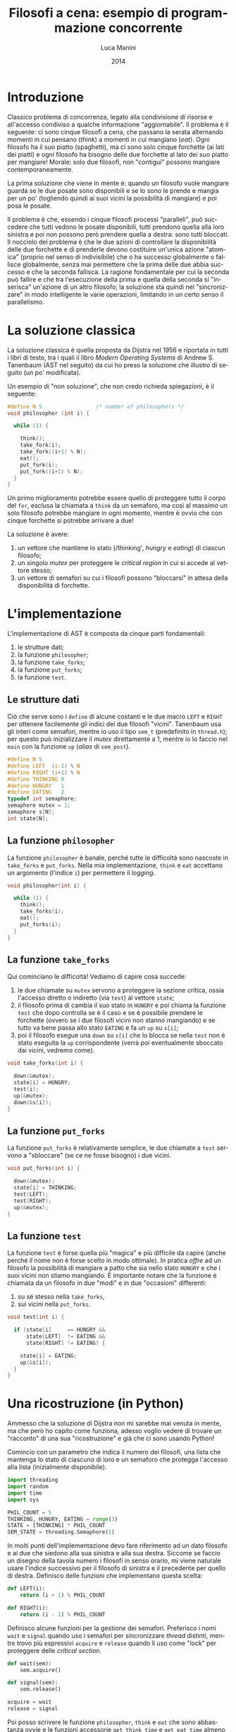 * export headers                                                   :noexport:
#+TITLE: Filosofi a cena: esempio di programmazione concorrente
#+DATE:  2014
#+AUTHOR: Luca Manini
#+EMAIL: prof.manini@gmail.com
#+OPTIONS: ':nil *:t -:t ::t <:t H:3 \n:nil ^:t arch:headline
#+OPTIONS: author:t c:nil creator:comment d:(not "LOGBOOK") date:t
#+OPTIONS: e:t email:nil f:t inline:t num:t p:nil pri:nil stat:t
#+OPTIONS: tex:t toc:nil  |:t
#+CREATOR: Emacs 24.3.1 (Org mode 8.2.4)
#+DESCRIPTION:
#+EXCLUDE_TAGS: noexport
#+KEYWORDS:
#+LANGUAGE: en
#+SELECT_TAGS: export

#+LATEX_CLASS: article
#+LATEX_CLASS_OPTIONS: 
#+LATEX_HEADER:
#+LATEX_HEADER_EXTRA:

#+LATEX_HEADER: \include{common-def}
#+LATEX_HEADER: \include{common-packages}
#+LATEX_HEADER: \include{common-pdf-setup}

* Introduzione

  Classico problema di concorrenza, legato alla condivisione di
  risorse e all'accesso condiviso a qualche informazione
  "aggiornabile".  Il problema è il seguente: ci sono cinque filosofi
  a cena, che passano la serata alternando momenti in cui pensano
  (/think/) a momenti in cui mangiano (/eat/).  Ogni filosofo ha il
  suo piatto (spaghetti), ma ci sono solo cinque forchette (ai lati
  dei piatti) e ogni filosofo ha bisogno delle due forchette al lato
  dei suo piatto per mangiare! Morale: solo due filosofi, non
  "contigui" possono mangiare contemporaneamente.

  La prima soluzione che viene in mente è: quando un filosofo vuole
  mangiare guarda se le due posate sono disponibili e se lo sono le
  prende e mangia per un po' (togliendo quindi ai suoi vicini la
  possibilità di mangiare) e poi posa le posate.  

  Il problema è che, essendo i cinque filosofi processi "paralleli",
  può succedere che tutti vedono le posate disponibili, tutti prendono
  quella alla loro sinistra e poi non possono però prendere quella a
  destra: sono tutti bloccati.  Il nocciolo del problema è che le due
  azioni di controllare la disponibilità delle due forchette e di
  prenderle devono costituire un'unica azione "atomica" (proprio nel
  senso di indivisibile) che o ha successo globalmente o fallisce
  globalmente, senza mai permettere che la prima delle due abbia
  successo e che la seconda fallisca.  La ragione fondamentale per cui
  la seconda può fallire e che tra l'esecuzione della prima e quella
  della seconda si "inserisca" un'azione di un altro filosofo; la
  soluzione sta quindi nel "sincronizzare" in modo intelligente le
  varie operazioni, limitando in un certo senso il parallelismo.

* La soluzione classica

  # pag. 59!

  La soluzione classica è quella proposta da Dijstra nel 1956 e
  riportata in tutti i libri di testo, tra i quali il libro /Modern
  Operating Systems/ di Andrew S. Tanenbaum (AST nel seguito) da cui
  ho preso la soluzione che illustro di seguito (un po' modificata).
  
  Un esempio di "non soluzione", che non credo richieda spiegazioni, è
  il seguente:
#+BEGIN_SRC c
  #define N 5                 /* number of philosophers */
  void philosopher (int i) {
  
    while (1) {
  
      think();
      take_fork(i);
      take_fork((i+1) % N);
      eat();
      put_fork(i);
      put_fork((i+1) % N);
    }
  }
#+END_SRC

  Un primo miglioramento potrebbe essere quello di proteggere tutto il
  corpo del =for=, esclusa la chiamata a =think= da un semaforo, ma
  così al massimo un solo filosofo potrebbe mangiare in ogni momento,
  mentre è ovvio che con cinque forchette si potrebbe arrivare a due!

  La soluzione è avere:

  1) un vettore che mantiene lo stato (/thinking', /hungry/ e
     /eating/) di ciascun filosofo;
  2) un singolo /mutex/ per proteggere le /critical region/ in cui si
     accede al vettore stesso;
  3) un vettore di semafori su cui i filosofi possono "bloccarsi" in
     attesa della disponibilità di forchette.

* L'implementazione

  L'implementazione di AST è composta da cinque parti fondamentali:

  1) le strutture dati;
  2) la funzione =philosopher=;
  3) la funzione =take_forks=;
  4) la funzione =put_forks=;
  5) la funzione =test=.

** Le strutture dati

   Ciò che serve sono i =define= di alcune costanti e le due macro
   =LEFT= e =RIGHT= per ottenere facilemente gli indici dei due
   filosofi "vicini".  Tanenbaum usa gli interi come semafori, mentre
   io uso il tipo =sem_t= (predefinito in =thread.h=); per questo può
   inizializzare il /mutex/ direttamente a 1, mentre io lo faccio nel
   =main= con la funzione =up= (/alias/ di =sem_post=).

#+BEGIN_SRC c
  #define N 5
  #define LEFT  (i-1) % N
  #define RIGHT (i+1) % N
  #define THINKING 0
  #define HUNGRY   1
  #define EATING   2
  typedef int semaphore;
  semaphore mutex = 1;
  semaphore s[N];       
  int state[N];
#+END_SRC

** La funzione =philosopher=

   La funzione =philosopher= è banale, perché tutte le difficoltà sono
   nascoste in =take_forks= e =put_forks=.  Nella mia implementazione,
   =think= e =eat= accettano un argomento (l'indice =i=) per
   permettere il /logging/.

#+BEGIN_SRC c
  void philosopher(int i) {
  
    while (1) {           
      think();
      take_forks(i);
      eat();
      put_forks(i);
    }
  }
#+END_SRC

** La funzione =take_forks=

   Qui cominciano le difficoltà! Vediamo di capire cosa succede:

   1) le due chiamate su =mutex= servono a proteggere la sezione
      critica, ossia l'accesso diretto o indiretto (via =test=) al
      vettore =state=;
   2) il filosofo prima di cambia il suo stato in =HUNGRY= e poi
      chiama la funzione =test= che dopo controlla se è il caso e se è
      possibile prendere le forchette (ovvero se i due filosofi vicini
      non stanno mangiando) e se tutto va bene passa allo stato
      =EATING= e fa un =up= su =s[i]=;
   3) poi il filosofo esegue una =down= su =s[i]= che lo blocca se
      nella =test= non è stato eseguita la =up= corrispondente (verrà
      poi eventualmente sboccato dai vicini, vedremo come).

#+BEGIN_SRC c
  void take_forks(int i) {
    
    down(&mutex);
    state[i] = HUNGRY;
    test(i);
    up(&mutex);
    down(&s[i]);
  }
#+END_SRC

** La funzione =put_forks=

   La funzione =put_forks= è relativamente semplice, le due chiamate a
   =test= servono a "sbloccare" (se ce ne fosse bisogno) i due vicini.

#+BEGIN_SRC c
void put_forks(int i) {

  down(&mutex);
  state[i] = THINKING;
  test(LEFT);
  test(RIGHT);
  up(&mutex);
}
#+END_SRC

** La funzione =test=

   La funzione =test= è forse quella più "magica" e più difficile da
   capire (anche perché il nome non è forse scelto in modo ottimale).
   In pratica /offre/ ad un filosofo la possibilità di mangiare a
   patto che sia nello stato =HUNGRY= e che i suoi vicini non stiamo
   mangiando.  È importante notare che la funzione è chiamata da un
   filosofo in due "modi" e in due "occasioni" differenti:

   1) su sé stesso nella =take_forks=,
   2) sui vicini nella =put_forks=.

#+BEGIN_SRC c
void test(int i) {
  
  if (state[i]     == HUNGRY &&
      state[LEFT]  != EATING &&
      state[RIGHT] != EATING) {
    
    state[i] = EATING;
    up(&s[i]);    
  }
}
#+END_SRC


* Una ricostruzione (in Python)

  :PROPERTIES:
  :tangle: phil.py
  :padline: yes
  :END:

  Ammesso che la soluzione di Dijstra non mi sarebbe mai venuta in
  mente, ma che però ho capito come funziona, adesso voglio vedere di
  trovare un "racconto" di una sua "ricostruzione" e già che ci sono
  usando Python!

  Comincio con un parametro che indica il numero dei filosofi, una
  lista che mantenga lo stato di ciascuno di loro e un semaforo che
  protegga l'accesso alla lista (inizialmente disponibile).
#+BEGIN_SRC python
  import threading
  import random
  import time
  import sys

  PHIL_COUNT = 5
  THINKING, HUNGRY, EATING = range(3)
  STATE = [THINKING] * PHIL_COUNT
  SEM_STATE = threading.Semaphore(1)
#+END_SRC

  In molti punti dell'implementazione devo fare riferimento ad un dato
  filosofo e ai due che siedono alla sua sinistra e alla sua destra.
  Siccome se faccio un disegno della tavola numero i filosofi in senso
  orario, mi viene naturale usare l'indice successivo per il filosofo
  di sinistra e il precedente per quello di destra.  Definisco delle
  funzioni che implementano questa scelta:
#+BEGIN_SRC python
  def LEFT(i):
      return (i + 1) % PHIL_COUNT
  
  def RIGHT(i):
      return (i - 1) % PHIL_COUNT
#+END_SRC

  Definisco alcune funzioni per la gestione dei semafori.  Preferisco
  i nomi =wait= e =signal= quando uso i semafori per sincronizzare
  /thread/ distinti, mentre trovo più espressivi =acquire= e =release=
  quando li uso come "lock" per proteggere delle /critical section/.
#+BEGIN_SRC python
  def wait(sem):
      sem.acquire()
  
  def signal(sem):
      sem.release()
  
  acquire = wait
  release = signal
#+END_SRC

  Poi posso scrivere le funzione =philosopher=, =think= e =eat= che
  sono abbastanza ovvie e le funzioni accessorie =get_think_time= e
  =get_eat_time= almeno in una loro versione banale.
#+BEGIN_SRC python
  def get_think_time(i):
    return random.random()
  
  def get_eat_time(i):
    return random.random()
  
  def show(s):
      sys.stderr.write(s + "\n")
      
  def think(i):
    show("THINK %d" % i)
    t = get_think_time(i)
    time.sleep(t)
  
  def eat(i):
    show("EAT %d" % i)
    t = get_eat_time(i)
    time.sleep(t)
  
  RUN = True
  
  def philosopher(i):
  
    while RUN:
        think(i)
        take_forks(i)
        eat(i)
        put_forks(i)
#+END_SRC

  Adesso comincia la parte difficile: ricostruire =take_forks= e
  =put_forks=.

  Forse è più facile cominciare da =put_forks=, per la quale la
  successione delle operazioni mi pare più intuitiva.  Il filosofo si
  può mettere subito nello stato =THINKING= per poi offrire ai suoi
  due vicini la possibilità di mangiare.
#+BEGIN_SRC python
  def put_forks(i):
      acquire(SEM_STATE)
      STATE[i] = THINKING
      test_chance(LEFT(i))
      test_chance(RIGHT(i))
      release(SEM_STATE)
#+END_SRC

  Ora il problema è cosa mettere in =test_chance= (che è la =test=
  della soluzione originale).  Si può intuire che dovrà includere una
  =signal= su un semaforo su cui i vicini potrebbero essere in =wait=.
  Mi serve quindi una lista =TURN= di semafori.  
#+BEGIN_SRC python
  TURN = [threading.Semaphore(0) for _ in range(PHIL_COUNT)]
#+END_SRC

  D'altra parte un filosofo può sfruttare l'offerta solo se è nello
  stato =HUNGRY= e se i *suoi* vicini non stanno mangiando!  Una prima
  approssimazione potrebbe quindi essere la seguente:
#+BEGIN_SRC python
  def test_chance(i):
      if (STATE[i] == HUNGRY and
          STATE[LEFT(i)] != EATING and
          STATE[RIGHT(i)] != EATING):
  
          signal(TURN[i])
#+END_SRC

  Provo adesso a scrivere =take_forks=.  La prima cosa da fare è
  "prenotarsi" per una possibile /chance/ passando nello stato
  =HUNGRY=, poi provare la fortuna con =test_chance= e mettersi in
  =wait=.  Il trucco qui è che mi metto in =wait= su un semaforo che,
  forse, è stato appena incrementato (nella =test_chance=).
#+BEGIN_SRC python
  def take_forks(i):
      acquire(SEM_STATE)
      STATE[i] = HUNGRY
      test_chance(i)
      release(SEM_STATE)
      wait(TURN[i])
#+END_SRC

  Resta il problema di dove fare il passaggio a =EATING=!  Ovviamente
  devo farlo all'interno di una /critical section/ protetta da
  =SEM_STATE=, ma d'altra parte la =wait= ne deve rimanere fuori
  (altrimenti rischio di bloccare tutto).  Potrei quindi pensare di
  passare a =EATING= all'interno di =test_chance=!
#+BEGIN_SRC python
  def test_chance(i):
      if (STATE[i] == HUNGRY and
          STATE[LEFT(i)] != EATING and
          STATE[RIGHT(i)] != EATING):
  
          STATE[i] = EATING
          signal(TURN[i])
          ii = [str(i) for i in range(PHIL_COUNT) if STATE[i] == EATING]
          s = ", ".join(ii)
          show("Eaters: %s" % s)
          if len(ii) > 2:         
              raise Exception("Cazzarola")
#+END_SRC

  Adesso serve un minimo di =main= per provare il tutto!

#+BEGIN_SRC python
  def main():
  
      tt = [threading.Thread(target=philosopher,
                             args=(i,))
                             for i in range(PHIL_COUNT)]
      for t in tt:
          t.start()
  
      for t in tt:
          t.join()
  
  if __name__ == '__main__':
  
      main()
      
#+END_SRC


  # Comincio da =take_forks=.  Una delle due idee intelligenti su cui si
  # basa la soluzione è l'introduzione degli stati, ed in particolare
  # dello stato =HUNGRY= (il meno ovvio dei tre).  È ovvio che un
  # filosofo dovrà mettersi nello stato =HUNGRY= prima di provare a
  # "prendere le forchette" (uso questa frase anche se si è capito che
  # le forchette non sono importanti nella soluzione) e che siccome la
  # lista degli stati è una risorsa condivisa dovrò usare il relativo
  # semaforo.
